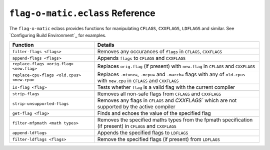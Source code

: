 ``flag-o-matic.eclass`` Reference
=================================

The ``flag-o-matic`` eclass provides functions for manipulating ``CFLAGS``,
``CXXFLAGS``, ``LDFLAGS`` and similar. See `Configuring Build Environment`_ for
examples.

========================================== ====================================
Function                                   Details
========================================== ====================================
``filter-flags <flags>``                   Removes any occurances of ``flags``
                                           in ``CFLAGS``, ``CXXFLAGS``
``append-flags <flags>``                   Appends ``flags`` to ``CFLAGS`` and
                                           ``CXXFLAGS``
``replace-flags <orig.flag> <new.flag>``   Replaces ``orig.flag`` (if present)
                                           with ``new.flag`` in ``CFLAGS``
                                           and ``CXXFLAGS``
``replace-cpu-flags <old.cpus> <new.cpu>`` Replaces ``-mtune=``, ``-mcpu=`` and
                                           ``-march=`` flags with any of
                                           ``old.cpus`` with ``new.cpu`` in
                                           ``CFLAGS`` and ``CXXFLAGS``
``is-flag <flag>``                         Tests whether ``flag`` is a valid
                                           flag with the current compiler
``strip-flags``                            Removes all non-safe flags from
                                           ``CFLAGS`` and ``CXXFLAGS``
``strip-unsupported-flags``                Removes any flags in ``CFLAGS`` and
                                           `CXXFLAGS`` which are not supported
                                           by the active compiler
``get-flag <flag>``                        Finds and echoes the value of the
                                           specified flag
``filter-mfpmath <math types>``            Removes the specified maths types
                                           from the fpmath specification (if
                                           present) in ``CFLAGS`` and ``CXXFLAGS``
``append-ldflags``                         Appends the specified flags to ``LDFLAGS``
``filter-ldflags <flags>``                 Remove the specified flags (if
                                           present) from ``LDFLAGS``
========================================== ====================================

.. vim: set ft=glep tw=80 sw=4 et spell spelllang=en : ..

